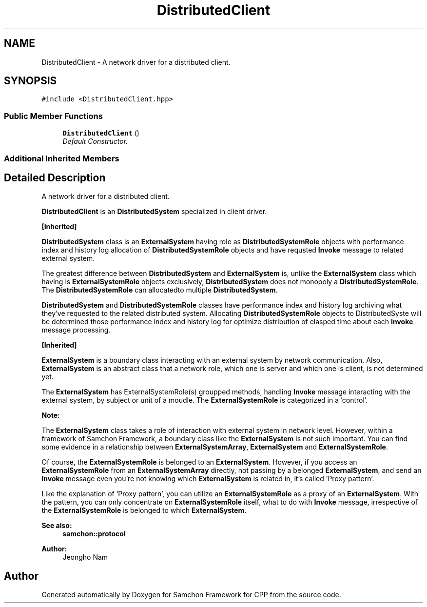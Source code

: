 .TH "DistributedClient" 3 "Mon Oct 26 2015" "Version 1.0.0" "Samchon Framework for CPP" \" -*- nroff -*-
.ad l
.nh
.SH NAME
DistributedClient \- A network driver for a distributed client\&.  

.SH SYNOPSIS
.br
.PP
.PP
\fC#include <DistributedClient\&.hpp>\fP
.SS "Public Member Functions"

.in +1c
.ti -1c
.RI "\fBDistributedClient\fP ()"
.br
.RI "\fIDefault Constructor\&. \fP"
.in -1c
.SS "Additional Inherited Members"
.SH "Detailed Description"
.PP 
A network driver for a distributed client\&. 

\fBDistributedClient\fP is an \fBDistributedSystem\fP specialized in client driver\&. 
.PP
\fB[Inherited]\fP
.RS 4

.RE
.PP
\fBDistributedSystem\fP class is an \fBExternalSystem\fP having role as \fBDistributedSystemRole\fP objects with performance index and history log allocation of \fBDistributedSystemRole\fP objects and have requsted \fBInvoke\fP message to related external system\&. 
.PP
The greatest difference between \fBDistributedSystem\fP and \fBExternalSystem\fP is, unlike the \fBExternalSystem\fP class which having is \fBExternalSystemRole\fP objects exclusively, \fBDistributedSystem\fP does not monopoly a \fBDistributedSystemRole\fP\&. The \fBDistributedSystemRole\fP can allocatedto multiple \fBDistributedSystem\fP\&.
.PP
\fBDistributedSystem\fP and \fBDistributedSystemRole\fP classes have performance index and history log archiving what they've requested to the related distributed system\&. Allocating \fBDistributedSystemRole\fP objects to DistributedSyste will be determined those performance index and history log for optimize distribution of elasped time about each \fBInvoke\fP message processing\&. 
.PP
 
.PP
\fB[Inherited]\fP
.RS 4

.RE
.PP
\fBExternalSystem\fP is a boundary class interacting with an external system by network communication\&. Also, \fBExternalSystem\fP is an abstract class that a network role, which one is server and which one is client, is not determined yet\&. 
.PP
The \fBExternalSystem\fP has ExternalSystemRole(s) groupped methods, handling \fBInvoke\fP message interacting with the external system, by subject or unit of a moudle\&. The \fBExternalSystemRole\fP is categorized in a 'control'\&. 
.PP
 
.PP
\fBNote:\fP
.RS 4
.RE
.PP
The \fBExternalSystem\fP class takes a role of interaction with external system in network level\&. However, within a framework of Samchon Framework, a boundary class like the \fBExternalSystem\fP is not such important\&. You can find some evidence in a relationship between \fBExternalSystemArray\fP, \fBExternalSystem\fP and \fBExternalSystemRole\fP\&. 
.PP
Of course, the \fBExternalSystemRole\fP is belonged to an \fBExternalSystem\fP\&. However, if you access an \fBExternalSystemRole\fP from an \fBExternalSystemArray\fP directly, not passing by a belonged \fBExternalSystem\fP, and send an \fBInvoke\fP message even you're not knowing which \fBExternalSystem\fP is related in, it's called 'Proxy pattern'\&.
.PP
Like the explanation of 'Proxy pattern', you can utilize an \fBExternalSystemRole\fP as a proxy of an \fBExternalSystem\fP\&. With the pattern, you can only concentrate on \fBExternalSystemRole\fP itself, what to do with \fBInvoke\fP message, irrespective of the \fBExternalSystemRole\fP is belonged to which \fBExternalSystem\fP\&. 
.PP
\fBSee also:\fP
.RS 4
\fBsamchon::protocol\fP 
.RE
.PP
\fBAuthor:\fP
.RS 4
Jeongho Nam 
.RE
.PP


.SH "Author"
.PP 
Generated automatically by Doxygen for Samchon Framework for CPP from the source code\&.
